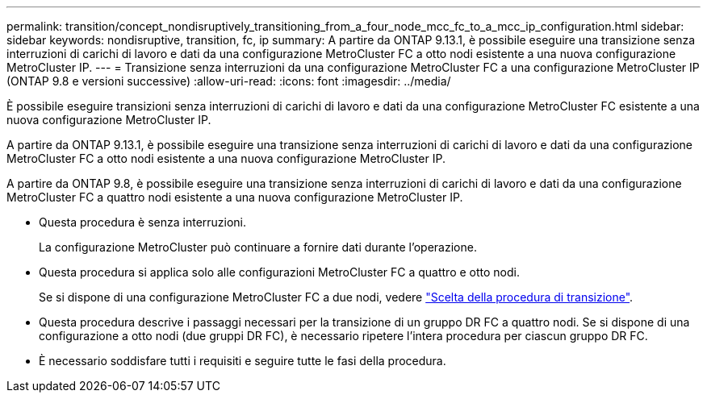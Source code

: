 ---
permalink: transition/concept_nondisruptively_transitioning_from_a_four_node_mcc_fc_to_a_mcc_ip_configuration.html 
sidebar: sidebar 
keywords: nondisruptive, transition, fc, ip 
summary: A partire da ONTAP 9.13.1, è possibile eseguire una transizione senza interruzioni di carichi di lavoro e dati da una configurazione MetroCluster FC a otto nodi esistente a una nuova configurazione MetroCluster IP. 
---
= Transizione senza interruzioni da una configurazione MetroCluster FC a una configurazione MetroCluster IP (ONTAP 9.8 e versioni successive)
:allow-uri-read: 
:icons: font
:imagesdir: ../media/


[role="lead"]
È possibile eseguire transizioni senza interruzioni di carichi di lavoro e dati da una configurazione MetroCluster FC esistente a una nuova configurazione MetroCluster IP.

A partire da ONTAP 9.13.1, è possibile eseguire una transizione senza interruzioni di carichi di lavoro e dati da una configurazione MetroCluster FC a otto nodi esistente a una nuova configurazione MetroCluster IP.

A partire da ONTAP 9.8, è possibile eseguire una transizione senza interruzioni di carichi di lavoro e dati da una configurazione MetroCluster FC a quattro nodi esistente a una nuova configurazione MetroCluster IP.

* Questa procedura è senza interruzioni.
+
La configurazione MetroCluster può continuare a fornire dati durante l'operazione.

* Questa procedura si applica solo alle configurazioni MetroCluster FC a quattro e otto nodi.
+
Se si dispone di una configurazione MetroCluster FC a due nodi, vedere link:concept_choosing_your_transition_procedure_mcc_transition.html["Scelta della procedura di transizione"].

* Questa procedura descrive i passaggi necessari per la transizione di un gruppo DR FC a quattro nodi. Se si dispone di una configurazione a otto nodi (due gruppi DR FC), è necessario ripetere l'intera procedura per ciascun gruppo DR FC.
* È necessario soddisfare tutti i requisiti e seguire tutte le fasi della procedura.

